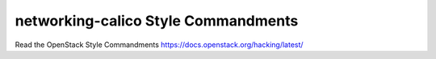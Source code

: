 networking-calico Style Commandments
===============================================

Read the OpenStack Style Commandments https://docs.openstack.org/hacking/latest/
